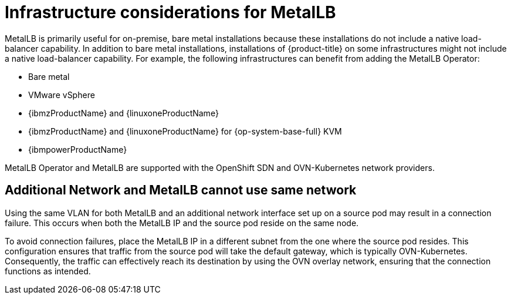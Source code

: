 // Module included in the following assemblies:
//
// * networking/metallb/about-metallb.adoc

[id="nw-metallb-infra-considerations_{context}"]
= Infrastructure considerations for MetalLB

MetalLB is primarily useful for on-premise, bare metal installations because these installations do not include a native load-balancer capability.
In addition to bare metal installations, installations of {product-title} on some infrastructures might not include a native load-balancer capability.
For example, the following infrastructures can benefit from adding the MetalLB Operator:

* Bare metal

* VMware vSphere

* {ibmzProductName} and {linuxoneProductName}

* {ibmzProductName} and {linuxoneProductName} for {op-system-base-full} KVM

* {ibmpowerProductName}

MetalLB Operator and MetalLB are supported with the OpenShift SDN and OVN-Kubernetes network providers.

[id="additional_network_and_metallb_limitation_{context}"]
== Additional Network and MetalLB cannot use same network

Using the same VLAN for both MetalLB and an additional network interface set up on a source pod may result in a connection failure. This occurs when both the MetalLB IP and the source pod reside on the same node.

To avoid connection failures, place the MetalLB IP in a different subnet from the one where the source pod resides. This configuration ensures that traffic from the source pod will take the default gateway, which is typically OVN-Kubernetes. Consequently, the traffic can effectively reach its destination by using the OVN overlay network, ensuring that the connection functions as intended.